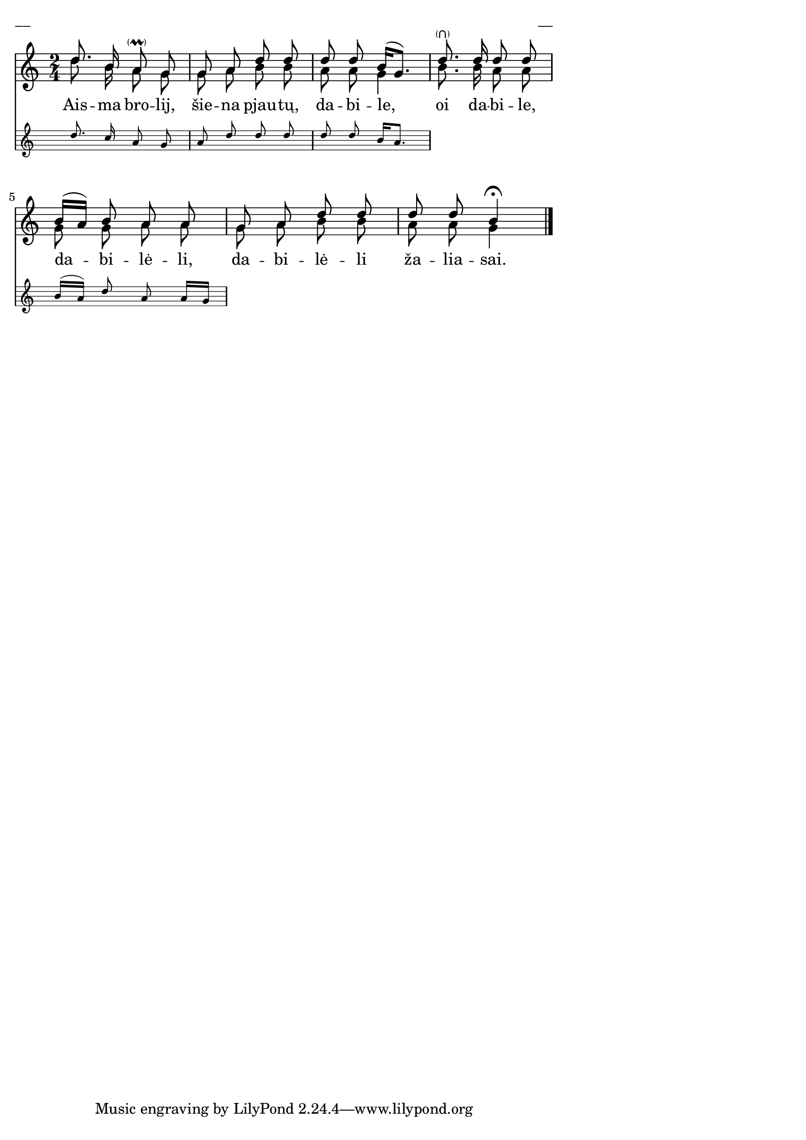 \version "2.13.18"
#(ly:set-option 'crop #t)

%\header {
%    title = "Aisma, brolij, šiena pjautų"
%}
% "Skamba, skamba kankliai, 1993"
\paper {
line-width = 14\cm
left-margin = 0.4\cm
between-system-padding = 0.1\cm
between-system-space = 0.1\cm
}
\layout {
indent = #0
ragged-last = ##f
}


voiceA = \relative c' {
\clef "treble"
\key c \major
\time 2/4
<< { d'8. b16 a8-\parenthesize\prall g | g8 a d d | d8 d b16[( g8.]) }
\new Staff \with {
\remove "Time_signature_engraver"
alignAboveContext = #"main"
fontSize = #-3
\override StaffSymbol #'staff-space = #(magstep -3)
\override StaffSymbol #'thickness = #(magstep -3)
}
{ \autoBeamOff \voiceOne d'8.  c16  a8 g | a8 d  d d | d8 d b16[ a8.] }
>>
d8.-\parenthesize\rheel d16 d8 d
<< { b16[( a]) b8 a a }
\new Staff \with {
\remove "Time_signature_engraver"
alignAboveContext = #"main"
fontSize = #-3
\override StaffSymbol #'staff-space = #(magstep -3)
\override StaffSymbol #'thickness = #(magstep -3)
}
{ \autoBeamOff \voiceOne b16[( a]) d8 a a16[ g] }
>>
g8 a d d | d8 d b4\fermata
\bar "|."
}

lyricA = \lyricmode {
Ais -- ma bro -- lij, šie -- na pjau -- tų, da -- bi -- le,
oi da -- bi -- le, da -- bi -- lė -- li, da -- bi -- lė -- li ža -- lia -- sai.
}

voiceB = \relative c' {
\clef "treble"
\key c \major
\time 2/4
d'8. b16 a8 g | g8 a b b | a8 a g4 | b8. b16 a8 a | g8 g a a | g8 a b b | a8 a g4
\bar "|."
}

fullScore = <<
\new Staff {
<<
\new Voice = "voiceA" { \voiceOne \autoBeamOff \voiceA }
\new Lyrics \lyricsto "voiceA" \lyricA
\new Voice = "voiceB" { \voiceTwo \autoBeamOff \voiceB }
>>
}
>>

\score {
\fullScore
\header { piece = "__" opus = "__" }
}
\markup { \with-color #(x11-color 'white) \sans \smaller "__" }
\score {
\unfoldRepeats
\fullScore
\midi {
\context { \Staff \remove "Staff_performer" }
\context { \Voice \consists "Staff_performer" }
}
}
